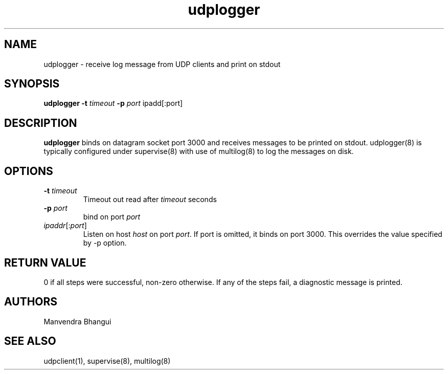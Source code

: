 .\" vim: tw=75
.TH udplogger 8
.SH NAME
udplogger \- receive log message from UDP clients and print on stdout

.SH SYNOPSIS
.B udplogger
.B \-t \fItimeout
.B \-p \fIport
ipadd[:port]

.SH DESCRIPTION
.PP
\fBudplogger\fR binds on datagram socket port 3000 and receives messages to
be printed on stdout. udplogger(8) is typically configured under
supervise(8) with use of multilog(8) to log the messages on disk.

.SH OPTIONS
.PP
.TP
\fB\-t\fR \fItimeout\fR
Timeout out read after \fItimeout\fR seconds

.TP
\fB\-p\fR \fIport\fR
bind on port \fIport\fR

.TP
\fIipaddr\fR[:\fIport\fR]
Listen on host \fIhost\fR on port \fIport\fR. If port is omitted, it binds
on port 3000. This overrides the value specified by -p option.

.SH RETURN VALUE
0 if all steps were successful, non-zero otherwise. If any of the steps
fail, a diagnostic message is printed.

.SH AUTHORS
Manvendra Bhangui

.SH "SEE ALSO"
udpclient(1), supervise(8), multilog(8)
